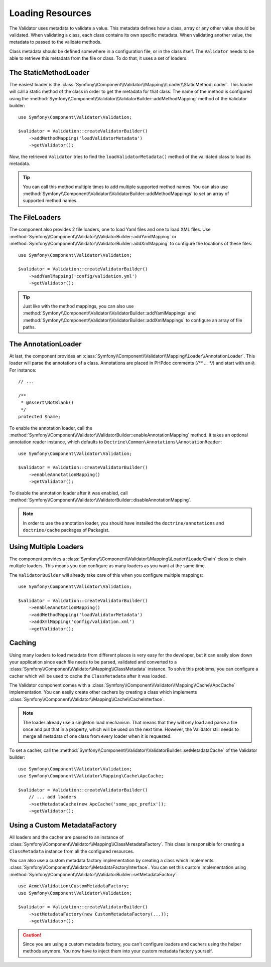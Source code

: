 .. index::
    single: Validator; Loading Resources

Loading Resources
=================

The Validator uses metadata to validate a value. This metadata defines how a
class, array or any other value should be validated. When validating a class,
each class contains its own specific metadata. When validating another value,
the metadata to passed to the validate methods.

Class metadata should be defined somewhere in a configuration file, or in the
class itself. The ``Validator`` needs to be able to retrieve this metadata
from the file or class. To do that, it uses a set of loaders.

.. seealso::

    You'll learn how to define the metadata in :doc:`metadata`.

The StaticMethodLoader
----------------------

The easiest loader is the
:class:`Symfony\\Component\\Validator\\Mapping\\Loader\\StaticMethodLoader`.
This loader will call a static method of the class in order to get the
metadata for that class. The name of the method is configured using the
:method:`Symfony\\Component\\Validator\\ValidatorBuilder::addMethodMapping`
method of the Validator builder::

    use Symfony\Component\Validator\Validation;

    $validator = Validation::createValidatorBuilder()
        ->addMethodMapping('loadValidatorMetadata')
        ->getValidator();

Now, the retrieved ``Validator`` tries to find the ``loadValidatorMetadata()``
method of the validated class to load its metadata.

.. tip::

    You can call this method multiple times to add multiple supported method
    names. You can also use
    :method:`Symfony\\Component\\Validator\\ValidatorBuilder::addMethodMappings`
    to set an array of supported method names.

The FileLoaders
---------------

The component also provides 2 file loaders, one to load Yaml files and one to
load XML files. Use 
:method:`Symfony\\Component\\Validator\\ValidatorBuilder::addYamlMapping` or
:method:`Symfony\\Component\\Validator\\ValidatorBuilder::addXmlMapping` to
configure the locations of these files::

    use Symfony\Component\Validator\Validation;

    $validator = Validation::createValidatorBuilder()
        ->addYamlMapping('config/validation.yml')
        ->getValidator();

.. tip::

    Just like with the method mappings, you can also use 
    :method:`Symfony\\Component\\Validator\\ValidatorBuilder::addYamlMappings` and
    :method:`Symfony\\Component\\Validator\\ValidatorBuilder::addXmlMappings`
    to configure an array of file paths.

The AnnotationLoader
--------------------

At last, the component provides an
:class:`Symfony\\Component\\Validator\\Mapping\\Loader\\AnnotationLoader`.
This loader will parse the annotations of a class. Annotations are placed in
PHPdoc comments (`/** ... */`) and start with an ``@``. For instance::

    // ...

    /**
     * @Assert\NotBlank()
     */
    protected $name;

To enable the annotation loader, call the 
:method:`Symfony\\Component\\Validator\\ValidatorBuilder::enableAnnotationMapping`
method. It takes an optional annotation reader instance, which defaults to
``Doctrine\Common\Annotations\AnnotationReader``::

    use Symfony\Component\Validator\Validation;

    $validator = Validation::createValidatorBuilder()
        ->enableAnnotationMapping()
        ->getValidator();

To disable the annotation loader after it was enabled, call
:method:`Symfony\\Component\\Validator\\ValidatorBuilder::disableAnnotationMapping`.

.. note::

    In order to use the annotation loader, you should have installed the
    ``doctrine/annotations`` and ``doctrine/cache`` packages of Packagist.

Using Multiple Loaders
----------------------

The component provides a 
:class:`Symfony\\Component\\Validator\\Mapping\\Loader\\LoaderChain` class to
chain multiple loaders. This means you can configure as many loaders as you
want at the same time.

The ``ValidatorBuilder`` will already take care of this when you configure
multiple mappings::

    use Symfony\Component\Validator\Validation;

    $validator = Validation::createValidatorBuilder()
        ->enableAnnotationMapping()
        ->addMethodMapping('loadValidatorMetadata')
        ->addXmlMapping('config/validation.xml')
        ->getValidator();

Caching
-------

Using many loaders to load metadata from different places is very easy for the
developer, but it can easily slow down your application since each file needs
to be parsed, validated and converted to a
:class:`Symfony\\Component\\Validator\\Mapping\\ClassMetadata` instance. To
solve this problems, you can configure a cacher which will be used to cache
the ``ClassMetadata`` after it was loaded.

The Validator component comes with a
:class:`Symfony\\Component\\Validator\\Mapping\\Cache\\ApcCache`
implementation. You can easily create other cachers by creating a class which
implements :class:`Symfony\\Component\\Validator\\Mapping\\Cache\\CacheInterface`.

.. note::

    The loader already use a singleton load mechanism. That means that they
    will only load and parse a file once and put that in a property, which
    will be used on the next time. However, the Validator still needs to
    merge all metadata of one class from every loader when it is requested.

To set a cacher, call the
:method:`Symfony\\Component\\Validator\\ValidatorBuilder::setMetadataCache` of
the Validator builder::

    use Symfony\Component\Validator\Validation;
    use Symfony\Component\Validator\Mapping\Cache\ApcCache;

    $validator = Validation::createValidatorBuilder()
        // ... add loaders
        ->setMetadataCache(new ApcCache('some_apc_prefix'));
        ->getValidator();

Using a Custom MetadataFactory
------------------------------

All loaders and the cacher are passed to an instance of
:class:`Symfony\\Component\\Validator\\Mapping\\ClassMetadataFactory`. This
class is responsible for creating a ``ClassMetadata`` instance from all the
configured resources.

You can also use a custom metadata factory implementation by creating a class
which implements
:class:`Symfony\\Component\\Validator\\MetadataFactoryInterface`. You can set
this custom implementation using 
:method:`Symfony\\Component\\Validator\\ValidatorBuilder::setMetadataFactory`::

    use Acme\Validation\CustomMetadataFactory;
    use Symfony\Component\Validator\Validation;

    $validator = Validation::createValidatorBuilder()
        ->setMetadataFactory(new CustomMetadataFactory(...));
        ->getValidator();

.. caution::

    Since you are using a custom metadata factory, you can't configure loaders
    and cachers using the helper methods anymore. You now have to inject them
    into your custom metadata factory yourself.
